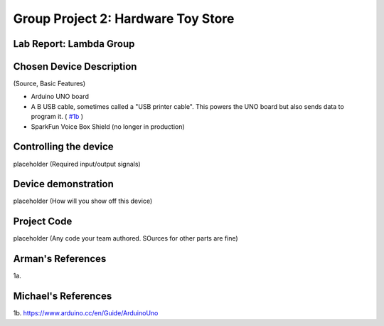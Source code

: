 Group Project 2: Hardware Toy Store
###################################
..  vim:ft=rst spell:

**Lab Report: Lambda Group**
============================

Chosen Device Description
=========================
(Source, Basic Features)

* Arduino UNO board
* A B USB cable, sometimes called a "USB printer cable". This powers the UNO board but also sends data to program it. ( `#1b`_ )
* SparkFun Voice Box Shield (no longer in production)

Controlling the device
======================
placeholder
(Required input/output signals)

Device demonstration
====================
placeholder
(How will you show off this device)

Project Code
============
placeholder
(Any code your team authored. SOurces for other parts are fine)

Arman's References
==================
1a.

Michael's References
====================
1b. https://www.arduino.cc/en/Guide/ArduinoUno

.. _#1b: https://www.arduino.cc/en/Guide/ArduinoUno